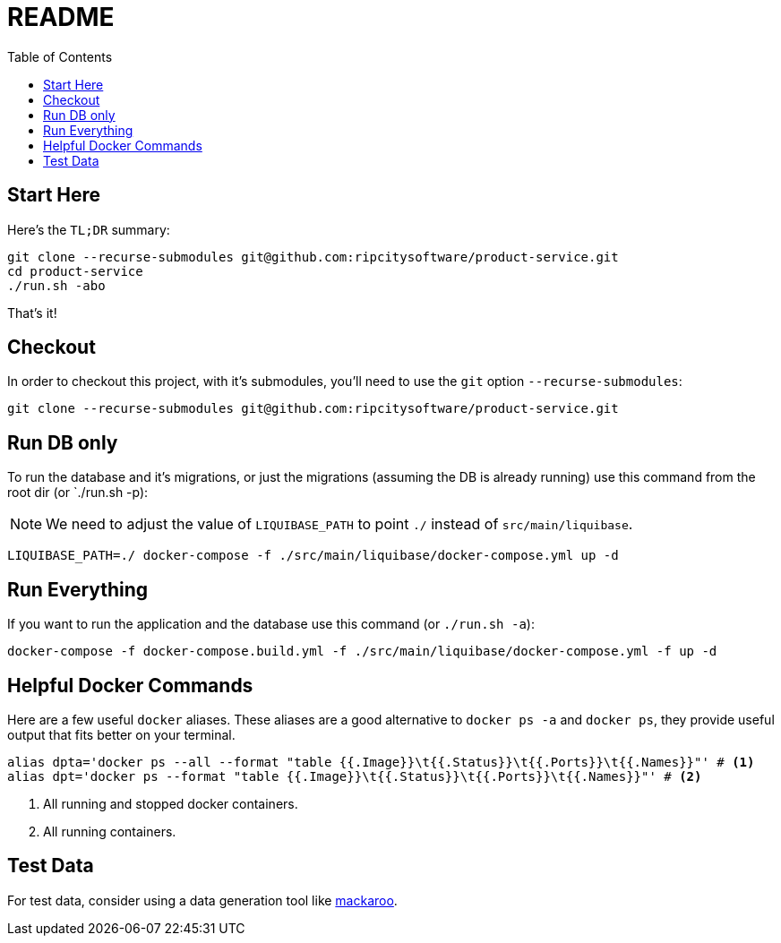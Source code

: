 = README
:toc:

== Start Here

Here's the `TL;DR` summary:

[source,bash]
----
git clone --recurse-submodules git@github.com:ripcitysoftware/product-service.git
cd product-service
./run.sh -abo
----

That's it!

== Checkout

In order to checkout this project, with it's submodules, you'll need to use the `git` option `--recurse-submodules`:

[source,bash]
----
git clone --recurse-submodules git@github.com:ripcitysoftware/product-service.git
----

== Run DB only

To run the database and it's migrations, or just the migrations (assuming the DB is already running) use this command from the root dir (or `./run.sh -p):

[NOTE]
====
We need to adjust the value of `LIQUIBASE_PATH` to point `./` instead of `src/main/liquibase`.
====

[source,bash]
----
LIQUIBASE_PATH=./ docker-compose -f ./src/main/liquibase/docker-compose.yml up -d
----

== Run Everything

If you want to run the application and the database use this command (or `./run.sh -a`):

[source,bash]
----
docker-compose -f docker-compose.build.yml -f ./src/main/liquibase/docker-compose.yml -f up -d
----

== Helpful Docker Commands

Here are a few useful `docker` aliases. These aliases are a good alternative to `docker ps -a` and `docker ps`, they provide useful output that fits better on your terminal.

[source,bash]
----
alias dpta='docker ps --all --format "table {{.Image}}\t{{.Status}}\t{{.Ports}}\t{{.Names}}"' # <1>
alias dpt='docker ps --format "table {{.Image}}\t{{.Status}}\t{{.Ports}}\t{{.Names}}"' # <2>
----
<1> All running and stopped docker containers.

<2> All running containers.

== Test Data

For test data, consider using a data generation tool like https://mockaroo.com[mackaroo].
